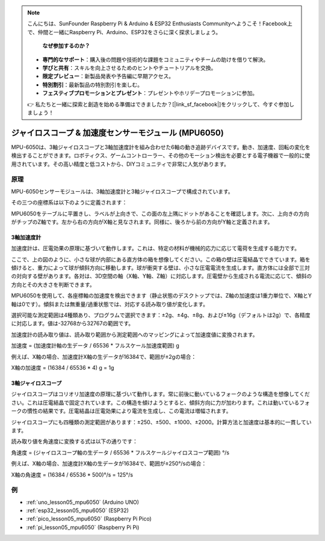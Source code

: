 .. note::

    こんにちは、SunFounder Raspberry Pi & Arduino & ESP32 Enthusiasts Communityへようこそ！Facebook上で、仲間と一緒にRaspberry Pi、Arduino、ESP32をさらに深く探求しましょう。

     **なぜ参加するのか？** 

    - **専門的なサポート**：購入後の問題や技術的な課題をコミュニティやチームの助けを借りて解決。
    - **学びと共有**：スキルを向上させるためのヒントやチュートリアルを交換。
    - **限定プレビュー**：新製品発表や予告編に早期アクセス。
    - **特別割引**：最新製品の特別割引を楽しむ。
    - **フェスティブプロモーションとプレゼント**：プレゼントやホリデープロモーションに参加。

    👉 私たちと一緒に探索と創造を始める準備はできましたか？[|link_sf_facebook|]をクリックして、今すぐ参加しましょう！

.. _cpn_mpu6050:

ジャイロスコープ & 加速度センサーモジュール (MPU6050)
===============================================================

.. image:: img/05_mpu6050_1.png
    :width: 300
    :align: center

.. raw:: html

   <br/>

MPU-6050は、3軸ジャイロスコープと3軸加速度計を組み合わせた6軸の動き追跡デバイスです。動き、加速度、回転の変化を検出することができます。ロボティクス、ゲームコントローラー、その他のモーション検出を必要とする電子機器で一般的に使用されています。その高い精度と低コストから、DIYコミュニティで非常に人気があります。

原理
---------------------------
MPU-6050センサーモジュールは、3軸加速度計と3軸ジャイロスコープで構成されています。

その三つの座標系は以下のように定義されます：

MPU6050をテーブルに平置きし、ラベルが上向きで、この面の左上隅にドットがあることを確認します。次に、上向きの方向がチップのZ軸です。左から右の方向がX軸と見なされます。同様に、後ろから前の方向がY軸と定義されます。

.. image:: img/05_mpu_2.png
    :width: 300
    :align: center

3軸加速度計
^^^^^^^^^^^^^^^^^^^^
加速度計は、圧電効果の原理に基づいて動作します。これは、特定の材料が機械的応力に応じて電荷を生成する能力です。

ここで、上の図のように、小さな球が内部にある直方体の箱を想像してください。この箱の壁は圧電結晶でできています。箱を傾けると、重力によって球が傾斜方向に移動します。球が衝突する壁は、小さな圧電電流を生成します。直方体には全部で三対の対向する壁があります。各対は、3D空間の軸（X軸、Y軸、Z軸）に対応します。圧電壁から生成される電流に応じて、傾斜の方向とその大きさを判断できます。

.. image:: img/05_mpu_3.png
    :width: 800
    :align: center

MPU6050を使用して、各座標軸の加速度を検出できます（静止状態のデスクトップでは、Z軸の加速度は1重力単位で、X軸とY軸は0です）。傾斜または無重量/過重状態では、対応する読み取り値が変化します。

選択可能な測定範囲は4種類あり、プログラムで選択できます：±2g、±4g、±8g、および±16g（デフォルトは2g）で、各精度に対応します。値は-32768から32767の範囲です。

加速度計の読み取り値は、読み取り範囲から測定範囲へのマッピングによって加速度値に変換されます。

加速度 = (加速度計軸の生データ / 65536 * フルスケール加速度範囲) g

例えば、X軸の場合、加速度計X軸の生データが16384で、範囲が±2gの場合：

X軸の加速度 = (16384 / 65536 * 4) g = 1g

3軸ジャイロスコープ
^^^^^^^^^^^^^^^^^^^^
ジャイロスコープはコリオリ加速度の原理に基づいて動作します。常に前後に動いているフォークのような構造を想像してください。これは圧電結晶で固定されています。この構造を傾けようとすると、傾斜方向に力が加わります。これは動いているフォークの慣性の結果です。圧電結晶は圧電効果により電流を生成し、この電流は増幅されます。

.. image:: img/05_mpu_4.png
    :width: 800
    :align: center

ジャイロスコープにも四種類の測定範囲があります：±250、±500、±1000、±2000。計算方法と加速度は基本的に一貫しています。

読み取り値を角速度に変換する式は以下の通りです：

角速度 = (ジャイロスコープ軸の生データ / 65536 * フルスケールジャイロスコープ範囲) °/s

例えば、X軸の場合、加速度計X軸の生データが16384で、範囲が±250°/sの場合：

X軸の角速度 = (16384 / 65536 * 500)°/s = 125°/s



例
---------------------------


* :ref:`uno_lesson05_mpu6050` (Arduino UNO)
* :ref:`esp32_lesson05_mpu6050` (ESP32)
* :ref:`pico_lesson05_mpu6050` (Raspberry Pi Pico)
* :ref:`pi_lesson05_mpu6050` (Raspberry Pi Pi)




